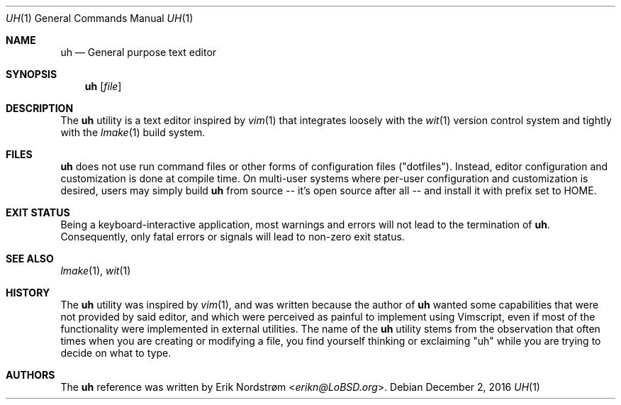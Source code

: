 .\"
.\" Copyright (c) 2016 Erik Nordstrøm <erikn@LoBSD.org>
.\" 
.\" Permission to use, copy, modify, and/or distribute this software for any
.\" purpose with or without fee is hereby granted, provided that the above
.\" copyright notice and this permission notice appear in all copies.
.\" 
.\" THE SOFTWARE IS PROVIDED "AS IS" AND THE AUTHOR DISCLAIMS ALL WARRANTIES
.\" WITH REGARD TO THIS SOFTWARE INCLUDING ALL IMPLIED WARRANTIES OF
.\" MERCHANTABILITY AND FITNESS. IN NO EVENT SHALL THE AUTHOR BE LIABLE FOR
.\" ANY SPECIAL, DIRECT, INDIRECT, OR CONSEQUENTIAL DAMAGES OR ANY DAMAGES
.\" WHATSOEVER RESULTING FROM LOSS OF USE, DATA OR PROFITS, WHETHER IN AN
.\" ACTION OF CONTRACT, NEGLIGENCE OR OTHER TORTIOUS ACTION, ARISING OUT OF
.\" OR IN CONNECTION WITH THE USE OR PERFORMANCE OF THIS SOFTWARE.
.\"
.Dd $Mdocdate: December 2 2016 $
.Dt UH 1
.Os
.Sh NAME
.Nm uh
.Nd General purpose text editor
.Sh SYNOPSIS
.Nm uh
.Op Ar file
.Sh DESCRIPTION
The
.Nm
utility is a text editor inspired by
.Xr vim 1
that integrates loosely with the
.Xr wit 1
version control system and tightly with the
.Xr lmake 1
build system.
.Sh FILES
.Nm
does not use run command files or other forms of configuration files
("dotfiles").  Instead, editor configuration and customization is done
at compile time.  On multi-user systems where per-user configuration and
customization is desired, users may simply build
.Nm
from source -- it's open source after all -- and install it with prefix set to
.Ev HOME .
.Sh EXIT STATUS
Being a keyboard-interactive application, most warnings and errors
will not lead to the termination of
.Nm .
Consequently, only fatal errors or signals will lead to non-zero exit status.
.Sh SEE ALSO
.Xr lmake 1 ,
.Xr wit 1
.Sh HISTORY
The
.Nm
utility was inspired by
.Xr vim 1 ,
and was written because the author of
.Nm
wanted some capabilities that were not provided by said editor,
and which were perceived as painful to implement using Vimscript,
even if most of the functionality were implemented in external
utilities.
The name of the
.Nm
utility stems from the observation that often times when you are creating
or modifying a file, you find yourself thinking or exclaiming "uh" while
you are trying to decide on what to type.
.Sh AUTHORS
The
.Nm
reference was written by
.An Erik Nordstrøm Aq Mt erikn@LoBSD.org .
